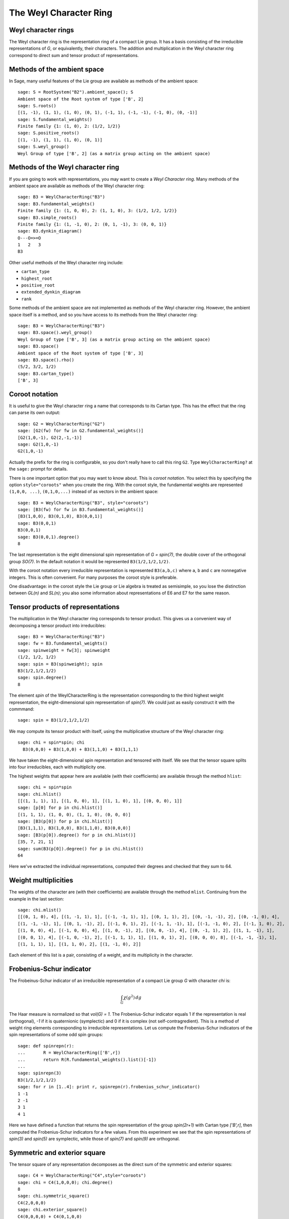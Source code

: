 =======================
The Weyl Character Ring
=======================


Weyl character rings
--------------------

The Weyl character ring is the representation ring of a compact Lie group. It
has a basis consisting of the irreducible representations of `G`, or
equivalently, their characters. The addition and multiplication in the Weyl
character ring correspond to direct sum and tensor product of representations.

Methods of the ambient space
----------------------------

In Sage, many useful features of the Lie group are available as
methods of the ambient space::

    sage: S = RootSystem("B2").ambient_space(); S
    Ambient space of the Root system of type ['B', 2]
    sage: S.roots()
    [(1, -1), (1, 1), (1, 0), (0, 1), (-1, 1), (-1, -1), (-1, 0), (0, -1)]
    sage: S.fundamental_weights()
    Finite family {1: (1, 0), 2: (1/2, 1/2)}
    sage: S.positive_roots()
    [(1, -1), (1, 1), (1, 0), (0, 1)]
    sage: S.weyl_group()
    Weyl Group of type ['B', 2] (as a matrix group acting on the ambient space)


Methods of the Weyl character ring
----------------------------------

If you are going to work with representations, you may want to create
a *Weyl Character ring*. Many methods of the ambient space are
available as methods of the Weyl character ring::

    sage: B3 = WeylCharacterRing("B3")
    sage: B3.fundamental_weights()
    Finite family {1: (1, 0, 0), 2: (1, 1, 0), 3: (1/2, 1/2, 1/2)}
    sage: B3.simple_roots()
    Finite family {1: (1, -1, 0), 2: (0, 1, -1), 3: (0, 0, 1)}
    sage: B3.dynkin_diagram()
    O---O=>=O
    1   2   3
    B3

Other useful methods of the Weyl character ring include:

- ``cartan_type``

- ``highest_root``

- ``positive_root``

- ``extended_dynkin_diagram``

- ``rank``

Some methods of the ambient space are not implemented as methods of
the Weyl character ring. However, the ambient space itself is a
method, and so you have access to its methods from the Weyl character
ring::

    sage: B3 = WeylCharacterRing("B3")
    sage: B3.space().weyl_group()
    Weyl Group of type ['B', 3] (as a matrix group acting on the ambient space)
    sage: B3.space()
    Ambient space of the Root system of type ['B', 3]
    sage: B3.space().rho()
    (5/2, 3/2, 1/2)
    sage: B3.cartan_type()
    ['B', 3]


Coroot notation
---------------

It is useful to give the Weyl character ring a name that corresponds
to its Cartan type. This has the effect that the ring can parse its
own output::

    sage: G2 = WeylCharacterRing("G2")
    sage: [G2(fw) for fw in G2.fundamental_weights()]
    [G2(1,0,-1), G2(2,-1,-1)]
    sage: G2(1,0,-1)
    G2(1,0,-1)

Actually the prefix for the ring is configurable, so you don't really
have to call this ring ``G2``. Type ``WeylCharacterRing?`` at the
``sage:`` prompt for details.

There is one important option that you may want to know about. This
is *coroot notation*. You select this by specifying the option
``style="coroots"`` when you create the ring. With the coroot style,
the fundamental weights are represented ``(1,0,0, ...)``,
``(0,1,0,...)`` instead of as vectors in the ambient space::

    sage: B3 = WeylCharacterRing("B3", style="coroots")
    sage: [B3(fw) for fw in B3.fundamental_weights()]
    [B3(1,0,0), B3(0,1,0), B3(0,0,1)]
    sage: B3(0,0,1)
    B3(0,0,1)
    sage: B3(0,0,1).degree()
    8

The last representation is the eight dimensional spin representation
of `G = spin(7)`, the double cover of the orthogonal group `SO(7)`. In
the default notation it would be represented ``B3(1/2,1/2,1/2)``.

With the coroot notation every irreducible representation is
represented ``B3(a,b,c)`` where ``a``, ``b`` and ``c`` are nonnegative
integers. This is often convenient. For many purposes the coroot style
is preferable.

One disadvantage: in the coroot style the Lie group or Lie algebra is
treated as semisimple, so you lose the distinction between `GL(n)` and
`SL(n)`; you also some information about representations of E6 and E7
for the same reason.


Tensor products of representations
----------------------------------

The multiplication in the Weyl character ring corresponds to tensor
product. This gives us a convenient way of decomposing a tensor
product into irreducibles::

    sage: B3 = WeylCharacterRing("B3")
    sage: fw = B3.fundamental_weights()
    sage: spinweight = fw[3]; spinweight
    (1/2, 1/2, 1/2)
    sage: spin = B3(spinweight); spin
    B3(1/2,1/2,1/2)
    sage: spin.degree()
    8

The element `spin` of the WeylCharacterRing is the representation
corresponding to the third highest weight representation, the
eight-dimensional spin representation of `spin(7)`. We could
just as easily construct it with the commmand:

.. link

::

    sage: spin = B3(1/2,1/2,1/2)

We may compute its tensor product with itself, using the
multiplicative structure of the Weyl character ring:

.. link

::

    sage: chi = spin*spin; chi
      B3(0,0,0) + B3(1,0,0) + B3(1,1,0) + B3(1,1,1)

We have taken the eight-dimensional spin representation and tensored
with itself. We see that the tensor square splits into four
irreducibles, each with multiplicity one.

The highest weights that appear here are available (with their
coefficients) are available through the method ``hlist``:

.. link

::

    sage: chi = spin*spin
    sage: chi.hlist()
    [[(1, 1, 1), 1], [(1, 0, 0), 1], [(1, 1, 0), 1], [(0, 0, 0), 1]]
    sage: [p[0] for p in chi.hlist()]
    [(1, 1, 1), (1, 0, 0), (1, 1, 0), (0, 0, 0)]
    sage: [B3(p[0]) for p in chi.hlist()]
    [B3(1,1,1), B3(1,0,0), B3(1,1,0), B3(0,0,0)]
    sage: [B3(p[0]).degree() for p in chi.hlist()]
    [35, 7, 21, 1]
    sage: sum(B3(p[0]).degree() for p in chi.hlist())
    64

Here we've extracted the individual representations, computed
their degrees and checked that they sum to 64.


Weight multiplicities
---------------------

The weights of the character are (with their coefficients) are
available through the method ``mlist``. Continuing from the example in
the last section:

.. link

::

    sage: chi.mlist()
    [[(0, 1, 0), 4], [(1, -1, 1), 1], [(-1, -1, 1), 1], [(0, 1, 1), 2], [(0, -1, -1), 2], [(0, -1, 0), 4], 
    [(1, -1, -1), 1], [(0, 1, -1), 2], [(-1, 0, 1), 2], [(-1, 1, -1), 1], [(-1, -1, 0), 2], [(-1, 1, 0), 2], 
    [(1, 0, 0), 4], [(-1, 0, 0), 4], [(1, 0, -1), 2], [(0, 0, -1), 4], [(0, -1, 1), 2], [(1, 1, -1), 1], 
    [(0, 0, 1), 4], [(-1, 0, -1), 2], [(-1, 1, 1), 1], [(1, 0, 1), 2], [(0, 0, 0), 8], [(-1, -1, -1), 1], 
    [(1, 1, 1), 1], [(1, 1, 0), 2], [(1, -1, 0), 2]]

Each element of this list is a pair, consisting of a weight, and its
multiplicity in the character.

Frobenius-Schur indicator
-------------------------

The Frobeinus-Schur indicator of an irreducible representation of a
compact Lie group `G` with character `\chi` is:

.. MATH::

    \int_G\chi(g^2) \, dg

The Haar measure is normalized so that `vol(G) = 1`. The
Frobenius-Schur indicator equals 1 if the representation is real
(orthogonal), `-1` if it is quaternionic (symplectic) and 0 if it is
complex (not self-contragredient). This is a method of weight ring
elements corresponding to irreducible representations. Let us compute
the Frobenius-Schur indicators of the spin representations of some
odd spin groups::

    sage: def spinrepn(r):
    ...       R = WeylCharacterRing(['B',r])
    ...       return R(R.fundamental_weights().list()[-1])
    ... 
    sage: spinrepn(3)
    B3(1/2,1/2,1/2)
    sage: for r in [1..4]: print r, spinrepn(r).frobenius_schur_indicator()
    1 -1
    2 -1
    3 1
    4 1

Here we have defined a function that returns the spin representation
of the group `spin(2r+1)` with Cartan type `['B',r]`, then computed
the Frobenius-Schur indicators for a few values. From this experiment
we see that the spin representations of `spin(3)` and `spin(5)` are
symplectic, while those of `spin(7)` and `spin(9)` are orthogonal.


Symmetric and exterior square
-----------------------------

The tensor square of any representation decomposes as the direct sum
of the symmetric and exterior squares::

    sage: C4 = WeylCharacterRing("C4",style="coroots")
    sage: chi = C4(1,0,0,0); chi.degree()
    8
    sage: chi.symmetric_square()
    C4(2,0,0,0)
    sage: chi.exterior_square()
    C4(0,0,0,0) + C4(0,1,0,0)
    sage: chi^2 == chi.symmetric_square() + chi.exterior_square()
    True

Since in this example the exterior square contains the trivial
representation we expect the Frobenius-Schur indicator to be `-1`, and
indeed it is:

.. link

::

    sage: chi = C4(1,0,0,0)
    sage: chi.frobenius_schur_indicator()
    -1

This is not surprising since this is the standard representation
of a symplectic group, which is symplectic *by definition*!


Weyl dimension formula
----------------------

If the representation is truly large you will not be able to construct
it in the Weyl character ring, since internally it is represented by a
dictionary of its weights. If you want to know its degree, you can
still compute that since Sage implements the Weyl dimension
formula. The degree of the representation is implemented as a method
of its highest weight vector::

    sage: L = RootSystem("E8").ambient_space()
    sage: [L.weyl_dimension(f) for f in L.fundamental_weights()]
    [3875, 147250, 6696000, 6899079264, 146325270, 2450240, 30380, 248]

It is a fact that for any compact Lie group if `\rho` is the Weyl vector 
(half the sum of the positive roots) then the degree of the irreducible
representation with highest weight `\rho` equals `2^N` where `N` is the number
of positive roots. Let us check this for `E_8`. In this case `N = 120`::

    sage: L = RootSystem("E8").ambient_space()
    sage: len(L.positive_roots())
    120
    sage: 2^120
    1329227995784915872903807060280344576
    sage: L.weyl_dimension(L.rho())
    1329227995784915872903807060280344576


.. _SLvsGL:

SL versus GL
------------

Sage takes the weight space for type ``['A',r]`` to be `r+1`
dimensional. As a biproduct, if you create the Weyl character ring
with the command::

    sage: A2 = WeylCharacterRing("A2")

Then you are effectively working with `GL(3)` instead of `SL(3)`. For
example, the determinant is the character ``A2(1,1,1)``. However, as
we will explain later, you can work with `SL(3)` if you like, so long
as you are willing to work with fractional weights. On the other hand
if you create the Weyl character ring with the command::

    sage: A2 = WeylCharacterRing("A2", style="coroots")

Then you are working with `SL(3)`.

There are some advantages to this arrangement.

- The group `GL(r+1)` arises frequently in practice. For example, even
  if you care mainly about semisimple groups, the group `GL(r+1)` may
  arise as a Levi subgroup.

- It avoids fractional weights. If you want to work with `SL(3)` the
  fundamental weights are ``(2/3,-1/3,-1/3)`` and
  ``(1/3,1/3,-2/3)``. If you work instead with `GL(3)`, they are
  ``(1,0,0)`` and ``(1,1,0)``. For many mathematical purposes it
  doesn't make any difference which you use. This is because the
  difference between ``(2/3,-1/3,-1/3)`` and ``(1,0,0)`` is a vector
  that is orthogonal to all the simple roots. Thus these vectors are
  interchangeable. But for convenience avoiding fractional weights is
  advantageous.

However if you want to be an `SL` purist, Sage will support you. The
weight space for `SL(3)` can be taken to be the hyperplane in
`\mathbf{Q}^3` consisting of vectors `(a,b,c)` with
`a+b+c = 0`. The fundamental weights for SL(3) are then
``(2/3,-1/3,-1/3)`` and ``(1/3,1/3,-2/3)``, though Sage will tell you
they are ``(1,0,0)`` and ``(1,1,0)``. The work-around is to filter
them through the method ``coerce_to_sl`` as follows::

    sage: A2 = WeylCharacterRing("A2")
    sage: [fw1,fw2] = [A2.coerce_to_sl(w) for w in A2.fundamental_weights()]
    sage: [standard, contragredient] = [A2(fw1), A2(fw2)]
    sage: standard, contragredient
    (A2(2/3,-1/3,-1/3), A2(1/3,1/3,-2/3))
    sage: standard*contragredient
    A2(0,0,0) + A2(1,0,-1)

Sage is not confused by the fractional weights. Note that if you use
coroot notation, you are working with SL automatically::

    sage: A2 = WeylCharacterRing("A2", style="coroots")
    sage: A2(1,0).mlist()
    [[(2/3, -1/3, -1/3), 1], [(-1/3, 2/3, -1/3), 1], [(-1/3, -1/3, 2/3), 1]]

There is no convenient way to create the determinant in the Weyl
character ring if you adopt the coroot style.

Just as we coerced the fundamental weights into the `SL` weight
lattice, you may need to coerce the Weyl vector `\rho` if you are
working with `SL`. The default value for `\rho` in type `A_r` is
`(r,r-1,\dots,0)`, but if you are an SL purist you want

.. MATH::

    \left(\frac{r}{2}, \frac{r}{2}-1,\dots,-\frac{r}{2}\right).

Therefore take the value of `\rho` that you get from the method of the
ambient space and coerce it into `SL`::

    sage: A2 = WeylCharacterRing("A2", style="coroots")
    sage: rho = A2.coerce_to_sl(A2.space().rho()); rho
    (1, 0, -1)
    sage: rho == (1/2)*sum(a for a in A2.space().positive_roots())
    True

You do not need to do this for other Cartan types. If you are working
with (say) `F4` then a `\rho` is a `\rho` is a `\rho`::

    sage: F4 = WeylCharacterRing("F4")
    sage: L = F4.space()
    sage: rho = L.rho()
    sage: rho == (1/2)*sum(a for a in L.positive_roots())
    True


Integration
-----------

Suppose that we wish to compute the integral

.. MATH ::

   \int_{U(n)} |tr(g)|^{2k}\,dg

for various `n`. Here `U(n)` is the unitary group, which is the maximal
compact subroup of `GL(n,\mathbf{C})`, and `dg` is the Haar measure on
`U(n)`, normalized so that the volume of the group is 1.

The irreducible unitary representations of `U(n)` may be regarded as the basis
elements of the WeylCharacterRing of type `A_r`, where `r=n-1` so we might
work in that ring. The trace `tr(g)` is then just the character of the
standard representation. We may realize it in the WeylCharacterRing by taking
the first fundamental weight and coercing it into the ring. For example, if
`k=5` and `n=3` so `r=2`::

    sage: A2=WeylCharacterRing("A2")
    sage: fw=A2.fundamental_weights().list(); fw
    [(1, 0, 0), (1, 1, 0)]
    sage: tr = A2(fw[0]); tr
    A2(1,0,0)

We may compute the norm square the character ``tr^5`` by decomposing it into
irreducibles, and taking the sum of the squares of their multiplicities. By
Schur orthogonality, this gives the inner product of the `tr(g)^5` with
itself, that is, the integral of `|tr(g)|^{10}`:

.. link

::

    sage: (tr^5).hlist()
    [[(3, 2, 0), 5], [(2, 2, 1), 5], [(4, 1, 0), 4], [(3, 1, 1), 6], [(5, 0, 0), 1]]
    sage: sum(x[1]^2 for x in (tr^5).hlist())
    103

So far we have been working with `n=3`. For general `n`::

   sage: def f(n,k):
   ...      R = WeylCharacterRing(['A',n-1])
   ...      tr = R(R.fundamental_weights()[1])
   ...      return sum(x[1]^2 for x in (tr^k).hlist())
   ...
   sage: [f(n,5) for n in [2..7]]  # long time (37s on sage.math, 2011)
   [42, 103, 119, 120, 120, 120]

We see that the 10-th moment of `tr(g)` is just `5!` when `n` is sufficiently
large. What if we fix `n` and vary `k`?

.. link

::

	sage: [f(2,k) for k in [1..10]]
	[1, 2, 5, 14, 42, 132, 429, 1430, 4862, 16796]
	sage: [catalan_number(k) for k in [1..k]]
	[1, 2, 5, 14, 42, 132, 429, 1430, 4862, 16796]


Caching
-------

You may improve the performance of a Weyl character ring by specifying
``cache=True`` when you create the ring. This means that the results
of intermediate computations are saved. The amount of improvement
would depend on the type of computation you are doing.
